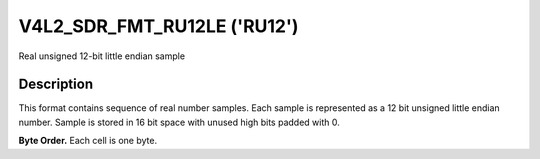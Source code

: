 .. -*- coding: utf-8; mode: rst -*-

.. _V4L2-SDR-FMT-RU12LE:

****************************
V4L2_SDR_FMT_RU12LE ('RU12')
****************************


Real unsigned 12-bit little endian sample


Description
===========

This format contains sequence of real number samples. Each sample is
represented as a 12 bit unsigned little endian number. Sample is stored
in 16 bit space with unused high bits padded with 0.

**Byte Order.**
Each cell is one byte.




.. flat-table::
    :header-rows:  0
    :stub-columns: 0

    * - start + 0:
      - I'\ :sub:`0[7:0]`
      - I'\ :sub:`0[11:8]`
